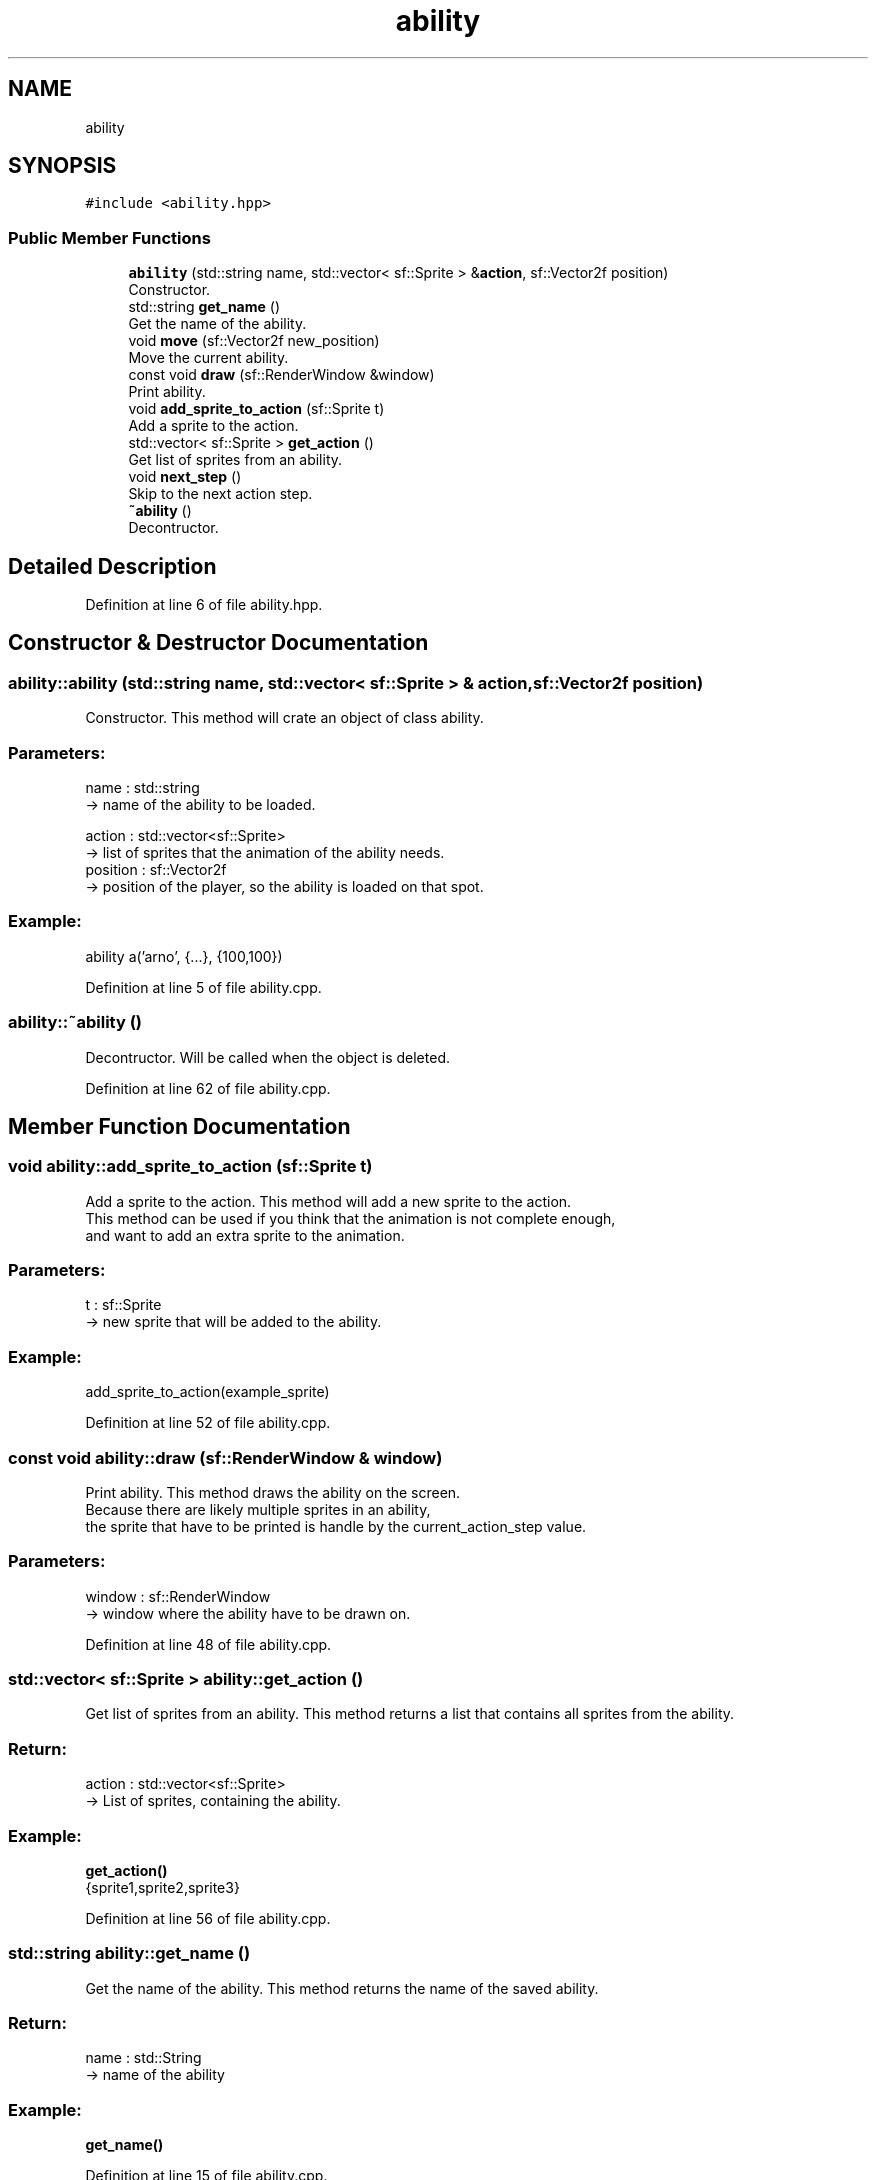 .TH "ability" 3 "Fri Feb 3 2017" "My Project" \" -*- nroff -*-
.ad l
.nh
.SH NAME
ability
.SH SYNOPSIS
.br
.PP
.PP
\fC#include <ability\&.hpp>\fP
.SS "Public Member Functions"

.in +1c
.ti -1c
.RI "\fBability\fP (std::string name, std::vector< sf::Sprite > &\fBaction\fP, sf::Vector2f position)"
.br
.RI "Constructor\&. "
.ti -1c
.RI "std::string \fBget_name\fP ()"
.br
.RI "Get the name of the ability\&. "
.ti -1c
.RI "void \fBmove\fP (sf::Vector2f new_position)"
.br
.RI "Move the current ability\&. "
.ti -1c
.RI "const void \fBdraw\fP (sf::RenderWindow &window)"
.br
.RI "Print ability\&. "
.ti -1c
.RI "void \fBadd_sprite_to_action\fP (sf::Sprite t)"
.br
.RI "Add a sprite to the action\&. "
.ti -1c
.RI "std::vector< sf::Sprite > \fBget_action\fP ()"
.br
.RI "Get list of sprites from an ability\&. "
.ti -1c
.RI "void \fBnext_step\fP ()"
.br
.RI "Skip to the next action step\&. "
.ti -1c
.RI "\fB~ability\fP ()"
.br
.RI "Decontructor\&. "
.in -1c
.SH "Detailed Description"
.PP 
Definition at line 6 of file ability\&.hpp\&.
.SH "Constructor & Destructor Documentation"
.PP 
.SS "ability::ability (std::string name, std::vector< sf::Sprite > & action, sf::Vector2f position)"

.PP
Constructor\&. This method will crate an object of class ability\&.
.br
.PP
.SS "Parameters: "
.PP
name : std::string 
.br
-> name of the ability to be loaded\&.
.PP
action : std::vector<sf::Sprite> 
.br
-> list of sprites that the animation of the ability needs\&.
.br
 position : sf::Vector2f 
.br
-> position of the player, so the ability is loaded on that spot\&.
.PP
.SS "Example: "
.PP
ability a('arno', {\&.\&.\&.}, {100,100})
.br

.PP
Definition at line 5 of file ability\&.cpp\&.
.SS "ability::~ability ()"

.PP
Decontructor\&. Will be called when the object is deleted\&. 
.br

.PP
Definition at line 62 of file ability\&.cpp\&.
.SH "Member Function Documentation"
.PP 
.SS "void ability::add_sprite_to_action (sf::Sprite t)"

.PP
Add a sprite to the action\&. This method will add a new sprite to the action\&. 
.br
This method can be used if you think that the animation is not complete enough,
.br
and want to add an extra sprite to the animation\&.
.br
.PP
.SS "Parameters: "
.PP
t : sf::Sprite
.br
-> new sprite that will be added to the ability\&.
.PP
.SS "Example: "
.PP
add_sprite_to_action(example_sprite)
.br

.PP
Definition at line 52 of file ability\&.cpp\&.
.SS "const void ability::draw (sf::RenderWindow & window)"

.PP
Print ability\&. This method draws the ability on the screen\&. 
.br
Because there are likely multiple sprites in an ability, 
.br
the sprite that have to be printed is handle by the current_action_step value\&. 
.br
.PP
.SS "Parameters: "
.PP
window : sf::RenderWindow
.br
-> window where the ability have to be drawn on\&.
.br

.PP
Definition at line 48 of file ability\&.cpp\&.
.SS "std::vector< sf::Sprite > ability::get_action ()"

.PP
Get list of sprites from an ability\&. This method returns a list that contains all sprites from the ability\&. 
.br
.PP
.SS "Return: "
.PP
action : std::vector<sf::Sprite>
.br
-> List of sprites, containing the ability\&.
.PP
.SS "Example: "
.PP
\fBget_action()\fP
.br
{sprite1,sprite2,sprite3} 
.PP
Definition at line 56 of file ability\&.cpp\&.
.SS "std::string ability::get_name ()"

.PP
Get the name of the ability\&. This method returns the name of the saved ability\&.
.br
.PP
.SS "Return: "
.PP
name : std::String
.br
-> name of the ability
.PP
.SS "Example: "
.PP
\fBget_name()\fP
.br
'walk_up'
.br

.PP
Definition at line 15 of file ability\&.cpp\&.
.SS "void ability::move (sf::Vector2f new_position)"

.PP
Move the current ability\&. This method moves the position of the ability, 
.br
so that the ability sprite is printed on the same position as the player or NPC\&.
.br
.PP
.SS "Parameters: "
.PP
new_position : sf::Vector2f
.br
-> new position of the ability sprite
.PP
.SS "Example: "
.PP
move({200,200})
.br
ability position now set on 200, 200
.br

.PP
Definition at line 19 of file ability\&.cpp\&.
.SS "void ability::next_step ()"

.PP
Skip to the next action step\&. This method moves the current_action_step to the next value\&. 
.br
.PP
.SS "Example: "
.PP
current_action_step = 5
.br
\fBnext_step()\fP
.br
current_action_step = 6
.br

.PP
Definition at line 37 of file ability\&.cpp\&.

.SH "Author"
.PP 
Generated automatically by Doxygen for My Project from the source code\&.
